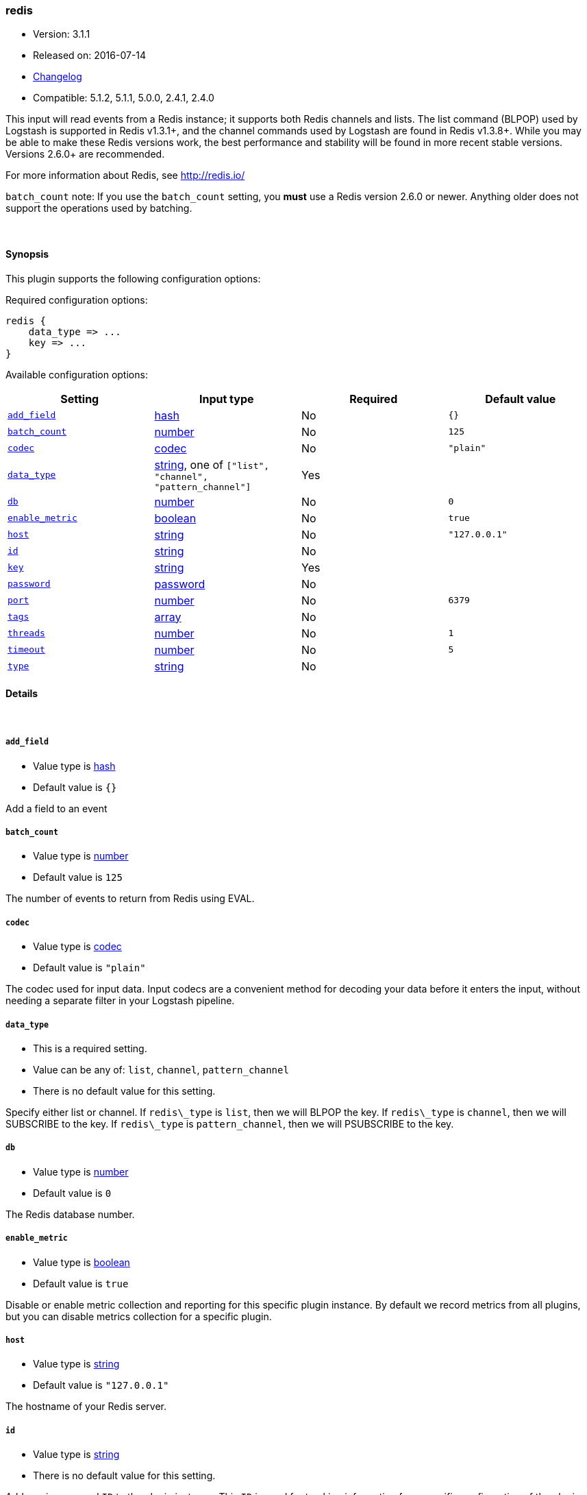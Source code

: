 [[plugins-inputs-redis]]
=== redis

* Version: 3.1.1
* Released on: 2016-07-14
* https://github.com/logstash-plugins/logstash-input-redis/blob/master/CHANGELOG.md#311[Changelog]
* Compatible: 5.1.2, 5.1.1, 5.0.0, 2.4.1, 2.4.0



This input will read events from a Redis instance; it supports both Redis channels and lists.
The list command (BLPOP) used by Logstash is supported in Redis v1.3.1+, and
the channel commands used by Logstash are found in Redis v1.3.8+.
While you may be able to make these Redis versions work, the best performance
and stability will be found in more recent stable versions.  Versions 2.6.0+
are recommended.

For more information about Redis, see <http://redis.io/>

`batch_count` note: If you use the `batch_count` setting, you *must* use a Redis version 2.6.0 or
newer. Anything older does not support the operations used by batching.


&nbsp;

==== Synopsis

This plugin supports the following configuration options:

Required configuration options:

[source,json]
--------------------------
redis {
    data_type => ...
    key => ...
}
--------------------------



Available configuration options:

[cols="<,<,<,<m",options="header",]
|=======================================================================
|Setting |Input type|Required|Default value
| <<plugins-inputs-redis-add_field>> |<<hash,hash>>|No|`{}`
| <<plugins-inputs-redis-batch_count>> |<<number,number>>|No|`125`
| <<plugins-inputs-redis-codec>> |<<codec,codec>>|No|`"plain"`
| <<plugins-inputs-redis-data_type>> |<<string,string>>, one of `["list", "channel", "pattern_channel"]`|Yes|
| <<plugins-inputs-redis-db>> |<<number,number>>|No|`0`
| <<plugins-inputs-redis-enable_metric>> |<<boolean,boolean>>|No|`true`
| <<plugins-inputs-redis-host>> |<<string,string>>|No|`"127.0.0.1"`
| <<plugins-inputs-redis-id>> |<<string,string>>|No|
| <<plugins-inputs-redis-key>> |<<string,string>>|Yes|
| <<plugins-inputs-redis-password>> |<<password,password>>|No|
| <<plugins-inputs-redis-port>> |<<number,number>>|No|`6379`
| <<plugins-inputs-redis-tags>> |<<array,array>>|No|
| <<plugins-inputs-redis-threads>> |<<number,number>>|No|`1`
| <<plugins-inputs-redis-timeout>> |<<number,number>>|No|`5`
| <<plugins-inputs-redis-type>> |<<string,string>>|No|
|=======================================================================


==== Details

&nbsp;

[[plugins-inputs-redis-add_field]]
===== `add_field` 

  * Value type is <<hash,hash>>
  * Default value is `{}`

Add a field to an event

[[plugins-inputs-redis-batch_count]]
===== `batch_count` 

  * Value type is <<number,number>>
  * Default value is `125`

The number of events to return from Redis using EVAL.

[[plugins-inputs-redis-codec]]
===== `codec` 

  * Value type is <<codec,codec>>
  * Default value is `"plain"`

The codec used for input data. Input codecs are a convenient method for decoding your data before it enters the input, without needing a separate filter in your Logstash pipeline.

[[plugins-inputs-redis-data_type]]
===== `data_type` 

  * This is a required setting.
  * Value can be any of: `list`, `channel`, `pattern_channel`
  * There is no default value for this setting.

Specify either list or channel.  If `redis\_type` is `list`, then we will BLPOP the
key.  If `redis\_type` is `channel`, then we will SUBSCRIBE to the key.
If `redis\_type` is `pattern_channel`, then we will PSUBSCRIBE to the key.

[[plugins-inputs-redis-db]]
===== `db` 

  * Value type is <<number,number>>
  * Default value is `0`

The Redis database number.

[[plugins-inputs-redis-enable_metric]]
===== `enable_metric` 

  * Value type is <<boolean,boolean>>
  * Default value is `true`

Disable or enable metric collection and reporting for this specific plugin instance. 
By default we record metrics from all plugins, but you can disable metrics collection
for a specific plugin.

[[plugins-inputs-redis-host]]
===== `host` 

  * Value type is <<string,string>>
  * Default value is `"127.0.0.1"`

The hostname of your Redis server.

[[plugins-inputs-redis-id]]
===== `id` 

  * Value type is <<string,string>>
  * There is no default value for this setting.

Add a unique named `ID` to the plugin instance. This `ID` is used for tracking
information for a specific configuration of the plugin and will be useful for 
debugging purposes.

[source,sh]
--------------------------------------------------
output {
 stdout {
   id => "debug_stdout"
 }
}
--------------------------------------------------

If you don't explicitly set this field, Logstash will generate a unique name.

[[plugins-inputs-redis-key]]
===== `key` 

  * This is a required setting.
  * Value type is <<string,string>>
  * There is no default value for this setting.

The name of a Redis list or channel.

[[plugins-inputs-redis-password]]
===== `password` 

  * Value type is <<password,password>>
  * There is no default value for this setting.

Password to authenticate with. There is no authentication by default.

[[plugins-inputs-redis-port]]
===== `port` 

  * Value type is <<number,number>>
  * Default value is `6379`

The port to connect on.

[[plugins-inputs-redis-tags]]
===== `tags` 

  * Value type is <<array,array>>
  * There is no default value for this setting.

Add any number of arbitrary tags to your event.

This can help with processing later.

[[plugins-inputs-redis-threads]]
===== `threads` 

  * Value type is <<number,number>>
  * Default value is `1`



[[plugins-inputs-redis-timeout]]
===== `timeout` 

  * Value type is <<number,number>>
  * Default value is `5`

Initial connection timeout in seconds.

[[plugins-inputs-redis-type]]
===== `type` 

  * Value type is <<string,string>>
  * There is no default value for this setting.

Add a `type` field to all events handled by this input.

Types are used mainly for filter activation.

The type is stored as part of the event itself, so you can
also use the type to search for it in Kibana.

If you try to set a type on an event that already has one (for
example when you send an event from a shipper to an indexer) then
a new input will not override the existing type. A type set at
the shipper stays with that event for its life even
when sent to another Logstash server.


